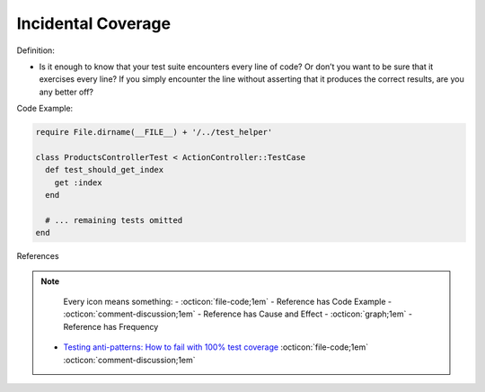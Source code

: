 Incidental Coverage
^^^^^
Definition:

* Is it enough to know that your test suite encounters every line of code? Or don’t you want to be sure that it exercises every line? If you simply encounter the line without asserting that it produces the correct results, are you any better off?


Code Example:

.. code-block:: ruby

  require File.dirname(__FILE__) + '/../test_helper'

  class ProductsControllerTest < ActionController::TestCase
    def test_should_get_index
      get :index
    end

    # ... remaining tests omitted
  end

References

.. note ::
    Every icon means something:
    - :octicon:`file-code;1em` - Reference has Code Example
    - :octicon:`comment-discussion;1em` - Reference has Cause and Effect
    - :octicon:`graph;1em` - Reference has Frequency

 * `Testing anti-patterns: How to fail with 100% test coverage <https://jasonrudolph.com/blog/testing-anti-patterns-how-to-fail-with-100-test-coverage/>`_ :octicon:`file-code;1em` :octicon:`comment-discussion;1em`

